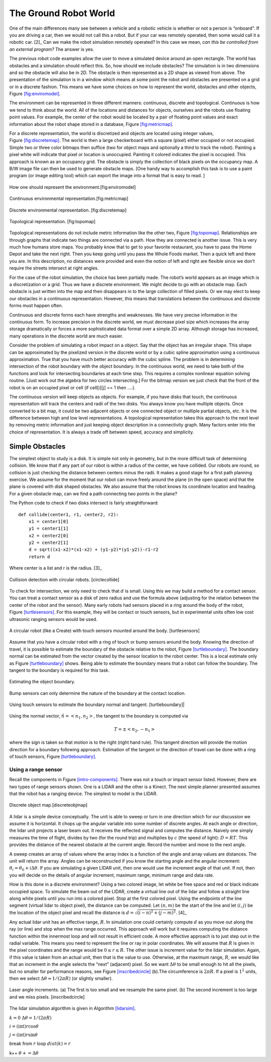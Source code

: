 The Ground Robot World
----------------------

One of the main differences many see between a vehicle and a robotic
vehicle is whether or not a person is “onboard". If you are driving a
car, then we would not call this a robot. But if your car was remotely
operated, then some would call it a robotic car.  [2]_ Can we make the
robot simulation remotely operated? In this case we mean, *can this be
controlled from an external program?* The answer is yes.

The previous robot code examples allow the user to move a simulated
device around an open rectangle. The world has obstacles and a
simulation should reflect this. So, how should we include obstacles? The
simulation is in two dimensions and so the obstacle will also be in 2D.
The obstacle is then represented as a 2D shape as viewed from above. The
presentation of the simulation is in a window which means at some point
the robot and obstacles are presented on a grid or in a discrete
fashion. This means we have some choices on how to represent the world,
obstacles and other objects,
Figure \ `[fig:enviromodel] <#fig:enviromodel>`__.

The environment can be represented in three different manners:
continuous, discrete and topological. Continuous is how we tend to think
about the world. All of the locations and distances for objects,
ourselves and the robots use floating point values. For example, the
center of the robot would be located by a pair of floating point values
and exact information about the robot shape stored in a database,
Figure \ `[fig:metricmap] <#fig:metricmap>`__.

For a discrete representation, the world is discretized and objects are
located using integer values,
Figure \ `[fig:discretemap] <#fig:discretemap>`__. The world is then a
large checkerboard with a square (pixel) either occupied or not
occupied. Simple two or three color bitmaps then suffice (two for object
maps and optionally a third to track the robot). Painting a pixel white
will indicate that pixel or location is unoccupied. Painting it colored
indicates the pixel is occupied. This approach is known as an occupancy
grid. The obstacle is simply the collection of black pixels on the
occupancy map. A B/W image file can then be used to generate obstacle
maps. [One handy way to accomplish this task is to use a paint program
(or image editing tool) which can export the image into a format that is
easy to read. ]

.. figure:: SimulationFigures/envrep.svg
   :width: 50%
   :align: center

   How one should represent the environment.[fig:enviromodel]

.. figure:: SimulationFigures/metricmap.svg
   :width: 50%
   :align: center

   Continuous environmental representation.[fig:metricmap]

.. figure:: SimulationFigures/discretemap.svg
   :width: 50%
   :align: center

   Discrete environmental representation. [fig:discretemap]

.. figure:: SimulationFigures/topomap.svg
   :width: 50%
   :align: center

   Topological representation. [fig:topomap]

Topological representations do not include metric information like the
other two, Figure \ `[fig:topomap] <#fig:topomap>`__. Relationships are
through graphs that indicate two things are connected via a path. How
they are connected is another issue. This is very much how humans store
maps. You probably know that to get to your favorite restaurant, you
have to pass the Home Depot and take the next right. Then you keep going
until you pass the Whole Foods market. Then a quick left and there you
are. In this description, no distances were provided and even the notion
of left and right are flexible since we don’t require the streets
intersect at right angles.

For the case of the robot simulation, the choice has been partially
made. The robot’s world appears as an image which is a discretization or
a grid. Thus we have a discrete environment. We might decide to go with
an obstacle map. Each obstacle is just written into the map and then
disappears in to the large collection of filled pixels. Or we may elect
to keep our obstacles in a continuous representation. However, this
means that translations between the continuous and discrete forms must
happen often.

Continuous and discrete forms each have strengths and weaknesses. We
have very precise information in the continuous form. To increase
precision in the discrete world, we must decrease pixel size which
increases the array storage dramatically or forces a more sophisticated
data format over a simple 2D array. Although storage has increased, many
operations in the discrete world are much easier.

Consider the problem of simulating a robot impact on a object. Say that
the object has an irregular shape. This shape can be approximated by the
pixelized version in the discrete world or by a cubic spline
approximation using a continuous approximation. True that you have much
better accuracy with the cubic spline. The problem is in determining
intersection of the robot boundary with the object boundary. In the
continuous world, we need to take both of the functions and look for
intersecting boundaries at each time step. This requires a complex
nonlinear equation solving routine. [Just work out the algebra for two
circles intersecting.] For the bitmap version we just check that the
front of the robot is on an occupied pixel or cell (if cell[i][j] == 1
then ....).

The continuous version will keep objects as objects. For example, if you
have disks that touch, the continuous representation will track the
centers and radii of the two disks. You always know you have multiple
objects. Once converted to a bit map, it could be two adjacent objects
or one connected object or multiple partial objects, etc. It is the
difference between high and low level representations. A topological
representation takes this approach to the next level by removing metric
information and just keeping object description in a connectivity graph.
Many factors enter into the choice of representation. It is always a
trade off between speed, accuracy and simplicity.

Simple Obstacles
~~~~~~~~~~~~~~~~

The simplest object to study is a disk. It is simple not only in
geometry, but in the more difficult task of determining collision. We
know that if any part of our robot is within a radius of the center, we
have collided. Our robots are round, so collision is just checking the
distance between centers minus the radii. It makes a good stage for a
first path planning exercise. We assume for the moment that our robot
can move freely around the plane (in the open space) and that the plane
is covered with disk shaped obstacles. We also assume that the robot
knows its coordinate location and heading. For a given obstacle map, can
we find a path connecting two points in the plane?

The Python code to check if two disks intersect is fairly
straightforward:

::

    def collide(center1, r1, center2, r2):
        x1 = center1[0]
        y1 = center1[1]
        x2 = center2[0]
        y2 = center2[1]
        d = sqrt((x1-x2)*(x1-x2) + (y1-y2)*(y1-y2))-r1-r2
        return d

Where center is a list and r is the radius.  [3]_

.. figure:: SimulationFigures/collision.svg
   :width: 50%
   :align: center

   Collision detection with circular robots. [circlecollide]

To check for intersection, we only need to check that :math:`d` is
small. Using this we may build a method for a contact sensor. You can
treat a contact sensor as a disk of zero radius and use the formula
above (adjusting for the relation between the center of the robot and
the sensor). Many early robots had sensors placed in a ring around the
body of the robot, Figure \ `[turtlesensors] <#turtlesensors>`__. For
this example, they will be contact or touch sensors, but in experimental
units often low cost ultrasonic ranging sensors would be used.


.. figure:: SimulationFigures/turtlesensors.svg
   :width: 50%
   :align: center

   A circular robot (like a Create) with touch sensors mounted around
   the body. [turtlesensors]

Assume that you have a circular robot with a ring of touch or bump
sensors around the body. Knowing the direction of travel, it is possible
to estimate the boundary of the obstacle relative to the robot,
Figure \ `[turtleboundary] <#turtleboundary>`__. The boundary normal can
be estimated from the vector created by the sensor location to the robot
center. This is a local estimate only as
Figure \ `[turtleboundary] <#turtleboundary>`__ shows. Being able to
estimate the boundary means that a robot can follow the boundary. The
tangent to the boundary is required for this task.

.. figure:: SimulationFigures/turtlecollide2.svg
   :width: 50%
   :align: center

   Estimating the object boundary.

.. figure:: SimulationFigures/turtlecollide3.svg
   :width: 50%
   :align: center

   Bump sensors can only determine
   the nature of the boundary at the contact location.

.. figure:: SimulationFigures/tangent.svg
   :width: 50%
   :align: center

   Using touch sensors to estimate the boundary normal and tangent. [turtleboundary]|


Using the normal vector, :math:`\hat{n} = <n_1, n_2>`, the tangent to
the boundary is computed via

.. math:: T = \pm <n_2, -n_1>

where the sign is taken so that motion is to the right (right hand
rule). This tangent direction will provide the motion direction for a
boundary following approach. Estimation of the tangent or the direction
of travel can be done with a ring of touch sensors,
Figure \ `[turtleboundary] <#turtleboundary>`__.

Using a range sensor
^^^^^^^^^^^^^^^^^^^^

Recall the components in
Figure \ `[intro-components] <#intro-components>`__. There was not a
touch or impact sensor listed. However, there are two types of range
sensors shown. One is a LIDAR and the other is a Kinect. The next simple
planner presented assumes that the robot has a ranging device. The
simplest to model is the LIDAR.


.. figure:: SimulationFigures/discretemap2.svg
   :width: 50%
   :align: center

   Discrete object map.[discreteobjmap]

A lidar is a simple device conceptually. The unit is able to sweep or
turn in one direction which for our discussion we assume it is
horizontal. It chops up the angular variable into some number of
discrete angles. At each angle or direction, the lidar unit projects a
laser beam out. It receives the reflected signal and computes the
distance. Naively one simply measures the time of flight, divides by two
(for the round trip) and multiplies by :math:`c` (the speed of light):
:math:`D = RT`. This provides the distance of the nearest obstacle at
the current angle. Record the number and move to the next angle.

A sweep creates an array of values where the array index is a function
of the angle and array values are distances. The unit will return the
array. Angles can be reconstructed if you know the starting angle and
the angular increment: :math:`\theta_i = \theta_0 + i\Delta\theta`. If
you are simulating a given LIDAR unit, then one would use the increment
angle of that unit. If not, then you will decide on the details of
angular increment, maximum range, minimum range and data rate.

How is this done in a discrete environment? Using a two colored image,
let white be free space and red or black indicate occupied space. To
simulate the beam out of the LIDAR, create a virtual line out of the
lidar and follow a straight line along white pixels until you run into a
colored pixel. Stop at the first colored pixel. Using the endpoints of
the line segment (virtual lidar to object pixel), the distance can be
computed. Let :math:`(n,m)` be the start of the line and let
:math:`(i,j)` be the location of the object pixel and recall the
distance is :math:`d = \sqrt{(i-n)^2 + (j-m)^2}`. [4]_

Any actual lidar unit has an effective range, :math:`R`. In simulation
one could certainly compute :math:`d` as you move out along the ray (or
line) and stop when the max range occurred. This approach will work but
it requires computing the distance function within the innermost loop
and will not result in efficient code. A more effective approach is to
just step out in the radial variable. This means you need to represent
the line or ray in polar coordinates. We will assume that :math:`R` is
given in the pixel coordinates and the range would be
:math:`0 \leq r \leq R`. The other issue is increment value for the
lidar simulation. Again, if this value is taken from an actual unit,
then that is the value to use. Otherwise, at the maximum range,
:math:`R`, we would like that an increment in the angle selects the
“next” (adjacent) pixel. So we want :math:`\Delta \theta` to be small
enough to hit all the pixels, but no smaller for performance reasons,
see Figure \ `[inscribedcircle] <#inscribedcircle>`__ (b).The
circumference is :math:`2\pi R`. If a pixel is :math:`1^2` units, then
we select :math:`\Delta\theta \approx 1/(2\pi R)` (or slightly smaller).


.. figure:: SimulationFigures/lidarinc.svg
   :width: 50%
   :align: center

   Laser angle increments. (a) The first is too small and we resample
   the same pixel. (b) The second increment is too large and we miss
   pixels. [inscribedcircle]

The lidar simulation algorithm is given in
Algorithm \ `[lidarsim] <#lidarsim>`__.

:math:`k=0` :math:`\Delta\theta = 1/(2\pi R)`

.. raw:: latex

   \FOR    {$\theta=0$  \TO $2\pi$}

.. raw:: latex

   \FOR      {$r=0$ \TO $R$}

:math:`i= (\text{int}) r \cos \theta`

:math:`j= (\text{int}) r\sin\theta`

.. raw:: latex

   \IF {Map$(i,j)$ is occupied}

break from :math:`r` loop :math:`dist(k) = r`

k++ :math:`\theta += \Delta\theta`

.. raw:: latex

   \ENDFOR
